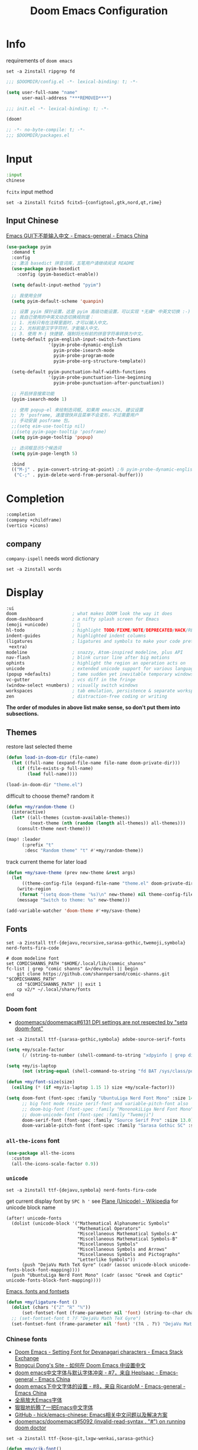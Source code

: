 #+TITLE: Doom Emacs Configuration
#+PROPERTY: header-args:emacs-lisp :results none
#+PROPERTY: header-args:fish :tangle install.fish :results none :shebang "#!/usr/bin/fish" :file-mode (identity #o755)

* Info

requirements of =doom emacs=
#+begin_src fish
set -a 2install ripgrep fd
#+end_src

#+begin_src emacs-lisp
;;; $DOOMDIR/config.el -*- lexical-binding: t; -*-

(setq user-full-name "name"
      user-mail-address "***REMOVED***")
#+end_src

#+begin_src emacs-lisp :tangle init.el
;;; init.el -*- lexical-binding: t; -*-

(doom!
#+end_src

#+begin_src emacs-lisp :tangle packages.el
;; -*- no-byte-compile: t; -*-
;;; $DOOMDIR/packages.el
#+end_src

* Input

#+begin_src emacs-lisp :tangle init.el
:input
chinese
#+end_src

=fcitx= input method
#+begin_src fish :tangle no
set -a 2install fcitx5 fcitx5-{configtool,gtk,nord,qt,rime}
#+end_src

** Input Chinese

[[https://emacs-china.org/t/topic/1271][Emacs GUI下不能输入中文 - Emacs-general - Emacs China]]
#+begin_src emacs-lisp :tangle no
(use-package pyim
  :demand t
  :config
  ;; 激活 basedict 拼音词库，五笔用户请继续阅读 README
  (use-package pyim-basedict
    :config (pyim-basedict-enable))

  (setq default-input-method "pyim")

  ;; 我使用全拼
  (setq pyim-default-scheme 'quanpin)

  ;; 设置 pyim 探针设置，这是 pyim 高级功能设置，可以实现 *无痛* 中英文切换 :-)
  ;; 我自己使用的中英文动态切换规则是：
  ;; 1. 光标只有在注释里面时，才可以输入中文。
  ;; 2. 光标前是汉字字符时，才能输入中文。
  ;; 3. 使用 M-j 快捷键，强制将光标前的拼音字符串转换为中文。
  (setq-default pyim-english-input-switch-functions
                '(pyim-probe-dynamic-english
                  pyim-probe-isearch-mode
                  pyim-probe-program-mode
                  pyim-probe-org-structure-template))

  (setq-default pyim-punctuation-half-width-functions
                '(pyim-probe-punctuation-line-beginning
                  pyim-probe-punctuation-after-punctuation))

  ;; 开启拼音搜索功能
  (pyim-isearch-mode 1)

  ;; 使用 popup-el 来绘制选词框, 如果用 emacs26, 建议设置
  ;; 为 'posframe, 速度很快并且菜单不会变形，不过需要用户
  ;; 手动安装 posframe 包。
  ;;(setq eim-use-tooltip nil)
  ;;(setq pyim-page-tooltip 'posframe)
  (setq pyim-page-tooltip 'popup)

  ;; 选词框显示5个候选词
  (setq pyim-page-length 5)

  :bind
  (("M-j" . pyim-convert-string-at-point) ;与 pyim-probe-dynamic-english 配合
   ("C-;" . pyim-delete-word-from-personal-buffer)))
#+end_src

* Completion

#+begin_src emacs-lisp :tangle init.el
:completion
(company +childframe)
(vertico +icons)
#+end_src

** company

=company-ispell= needs word dictionary
#+begin_src fish
set -a 2install words
#+end_src

* Display

#+begin_src emacs-lisp :tangle init.el
:ui
doom                     ; what makes DOOM look the way it does
doom-dashboard           ; a nifty splash screen for Emacs
(emoji +unicode)         ; 🙂
hl-todo                  ; highlight TODO/FIXME/NOTE/DEPRECATED/HACK/REVIEW
indent-guides            ; highlighted indent columns
(ligatures               ; ligatures and symbols to make your code pretty again
 +extra)
modeline                 ; snazzy, Atom-inspired modeline, plus API
nav-flash                ; blink cursor line after big motions
ophints                  ; highlight the region an operation acts on
unicode                  ; extended unicode support for various languages
(popup +defaults)        ; tame sudden yet inevitable temporary windows
vc-gutter                ; vcs diff in the fringe
(window-select +numbers) ; visually switch windows
workspaces               ; tab emulation, persistence & separate workspaces
zen                      ; distraction-free coding or writing
#+end_src
*The order of modules in above list make sense, so don't put them into subsections.*

** Themes

restore last selected theme
#+begin_src emacs-lisp
(defun load-in-doom-dir (file-name)
  (let ((full-name (expand-file-name file-name doom-private-dir)))
    (if (file-exists-p full-name)
        (load full-name))))

(load-in-doom-dir "theme.el")
#+end_src

difficult to choose theme? random it
#+begin_src emacs-lisp
(defun +my/random-theme ()
  (interactive)
  (let* ((all-themes (custom-available-themes))
         (next-theme (nth (random (length all-themes)) all-themes)))
    (consult-theme next-theme)))

(map! :leader
      (:prefix "t"
       :desc "Random theme" "t" #'+my/random-theme))
#+end_src

track current theme for later load
#+begin_src emacs-lisp
(defun +my/save-theme (prev new-theme &rest args)
  (let
      ((theme-config-file (expand-file-name "theme.el" doom-private-dir)))
    (write-region
     (format "(setq doom-theme '%s)\n" new-theme) nil theme-config-file)
    (message "Switch to theme: %s" new-theme)))

(add-variable-watcher 'doom-theme #'+my/save-theme)
#+end_src

** Fonts

#+begin_src fish
set -a 2install ttf-{dejavu,recursive,sarasa-gothic,twemoji,symbola} nerd-fonts-fira-code

# doom modeline font
set COMICSHANNS_PATH "$HOME/.local/lib/commic_shanns"
fc-list | grep "comic shanns" &>/dev/null || begin
    git clone https://github.com/shannpersand/comic-shanns.git "$COMICSHANNS_PATH"
    cd "$COMICSHANNS_PATH" || exit 1
    cp v2/* ~/.local/share/fonts
end
#+end_src

*** Doom font

- [[https://github.com/doomemacs/doomemacs/issues/6131][doomemacs/doomemacs#6131 DPI settings are not respected by "setq doom-font"]]

#+begin_src fish
set -a 2install ttf-{sarasa-gothic,symbola} adobe-source-serif-fonts
#+end_src

#+begin_src emacs-lisp
(setq +my/scale-factor
      (/ (string-to-number (shell-command-to-string "xdpyinfo | grep dimension | awk '{print $2}' | cut -d'x' -f2")) 720.0))

(setq +my/is-laptop
      (not (string-equal (shell-command-to-string "fd BAT /sys/class/power_supply/") "")))

(defun +my/font-size(size)
  (ceiling (* (if +my/is-laptop 1.15 1) size +my/scale-factor)))

(setq doom-font (font-spec :family "UbuntuLiga Nerd Font Mono" :size 14.3)
      ;; big font mode resize serif-font and variable-pitch-font also
      ;; doom-big-font (font-spec :family "MononokiLiga Nerd Font Mono" :size (+my/font-size 17))
      ;; doom-unicode-font (font-spec :family "Twemoji")
      doom-serif-font (font-spec :family "Source Serif Pro" :size 13.0)
      doom-variable-pitch-font (font-spec :family "Sarasa Gothic SC" :size 14.5))
#+end_src

*** =all-the-icons= font

#+begin_src emacs-lisp
(use-package all-the-icons
  :custom
  (all-the-icons-scale-factor 0.9))
#+end_src

*** =unicode=

#+begin_src fish
set -a 2install ttf-{dejavu,symbola} nerd-fonts-fira-code
#+end_src

get current display font by =SPC h '=
see [[https://en.wikipedia.org/wiki/Plane_(Unicode)][Plane (Unicode) - Wikipedia]] for unicode block name
#+BEGIN_SRC elisp
(after! unicode-fonts
  (dolist (unicode-block '("Mathematical Alphanumeric Symbols"
                           "Mathematical Operators"
                           "Miscellaneous Mathematical Symbols-A"
                           "Miscellaneous Mathematical Symbols-B"
                           "Miscellaneous Symbols"
                           "Miscellaneous Symbols and Arrows"
                           "Miscellaneous Symbols and Pictographs"
                           "Letterlike Symbols"))
      (push "DejaVu Math TeX Gyre" (cadr (assoc unicode-block unicode-fonts-block-font-mapping))))
  (push "UbuntuLiga Nerd Font Mono" (cadr (assoc "Greek and Coptic" unicode-fonts-block-font-mapping))))
#+END_SRC

[[https://idiocy.org/emacs-fonts-and-fontsets.html][Emacs, fonts and fontsets]]
#+begin_src emacs-lisp :tangle no
(defun +my/ligature-font ()
  (dolist (chars '("ℤ" "ℝ" "ℕ"))
      (set-fontset-font (frame-parameter nil 'font) (string-to-char chars) "DejaVu Math TeX Gyre") nil 'prepend)
  ;; (set-fontset-font t ?𝔽 "DejaVu Math TeX Gyre")
  (set-fontset-font (frame-parameter nil 'font) '(?𝔸 . ?𝕐) "DejaVu Math TeX Gyre") nil 'prepend)
#+end_src

*** Chinese fonts

- [[https://emacs.stackexchange.com/questions/68644/doom-emacs-setting-font-for-devanagari-characters][Doom Emacs - Setting Font for Devanagari characters - Emacs Stack Exchange]] 
- [[https://rongcuid.github.io/posts/2021-04-02-Doom-Emacs-CJK.html][Rongcui Dong's Site - 如何在 Doom Emacs 中设置中文]] 
- [[https://emacs-china.org/t/doom-emacs/16809/7][doom emacs中文字体与默认字体冲突 - #7，来自 HepIsaac - Emacs-general - Emacs China]]
- [[https://emacs-china.org/t/doom-emacs/9628/8][doom emacs下中文字体的设置 - #8，来自 RicardoM - Emacs-general - Emacs China]]
- [[https://baohaojun.github.io/blog/2013/05/09/0-emacs-font-global-scaling.html][全局放大Emacs字体]]
- [[https://baohaojun.github.io/blog/2012/12/19/perfect-emacs-chinese-font.html][狠狠地折腾了一把Emacs中文字体]]
- [[https://github.com/hick/emacs-chinese#org-的中文问题][GitHub - hick/emacs-chinese: Emacs相关中文问题以及解决方案]]
- [[https://github.com/doomemacs/doomemacs/issues/5092][doomemacs/doomemacs#5092 (invalid-read-syntax . "#") on running doom doctor]]

#+begin_src fish
set -a 2install ttf-{kose-git,lxgw-wenkai,sarasa-gothic}
#+end_src

#+begin_src emacs-lisp
(defun +my/cjk-font()
  (dolist (charset '(kana han cjk-misc))
    (set-fontset-font (frame-parameter nil 'font) charset
                      (font-spec :family "Kosefont JP"))))

;; set a rescale font to cjk charset fonts,
;; so no explicit font size is needed
;; rescale doom-font cause bold font size != regular
(dolist (rescles '(("更纱黑体" . 0.85)
                   ("Sarasa" . 0.85)
                   ("Rec Mono Casual" . 0.95)
                   ("Kosefont JP" . 0.95)))
  (push rescles face-font-rescale-alist))
#+end_src

*** other faces

#+begin_src fish
set -a 2install ttf-{recursive,twemoji}

# doom modeline font
set COMICSHANNS_PATH "$HOME/.local/lib/commic_shanns"
fc-list | grep "comic shanns" &>/dev/null || begin
    git clone https://github.com/shannpersand/comic-shanns.git "$COMICSHANNS_PATH"
    cd "$COMICSHANNS_PATH" || exit 1
    cp v2/* ~/.local/share/fonts
end
#+end_src

#+begin_src emacs-lisp
(defun +my/better-font (font-size)
  (interactive)
  (if (display-graphic-p)
      (progn
        (set-face-font 'mode-line (font-spec :family "Comic Shanns" :size (+ 0.0 font-size)))
        (set-face-font 'mode-line-inactive (font-spec :family "Comic Shanns" :size (+ 0.0 font-size)))
        (set-face-font 'font-lock-comment-face (font-spec :family "Rec Mono Casual" :size (+ 0.0 font-size)))
        (+my/cjk-font))))

(defun +my|init-font(frame)
  (with-selected-frame frame
    (if (display-graphic-p)
        (+my/better-font 14))))

(if (and (fboundp 'daemonp) (daemonp))
    (add-hook 'after-make-frame-functions #'+my|init-font)
  (add-hook 'doom-init-ui-hook (lambda () (+my/better-font 14))))
(add-hook 'doom-load-theme-hook (lambda () (+my/better-font 14)))

;;https://emacs.stackexchange.com/a/47092
;; DONE restore ligature after exit big font mode
(add-hook 'doom-big-font-mode-hook
          (lambda ()
            (if doom-big-font-mode
                (progn
                  (+my/better-font 22.5)
                  (add-hook 'doom-big-font-mode-hook (lambda () (+my/better-font 14))))
              (remove-hook 'doom-big-font-mode-hook (lambda () (+my/better-font 14))))))

(add-hook 'writeroom-mode-enable-hook (lambda () (+my/better-font 21)))
(add-hook 'writeroom-mode-disable-hook (lambda () (+my/better-font 14)))
#+end_src

*** Font scale

- [[https://emacs.stackexchange.com/questions/29511/text-scale-for-all-faces-in-buffer][text-scale for all faces in buffer - Emacs Stack Exchange]]
- [[https://so.nwalsh.com/2020/01/08-gfs][Emacs “Global Face Scaling”]]
- [[https://github.com/doomemacs/doomemacs/issues/4211][doomemacs/doomemacs#4211 Make `doom/increase-font-size` to adjust more fonts]]

#+begin_src emacs-lisp :tangle packages.el
(package! emacs-gfs
  :recipe (:host github
           :repo "ndw/emacs-gfs"))
#+end_src

- [ ] display =text-scale-mode-amount= in mode-line
#+begin_src emacs-lisp
(use-package! emacs-gfs
  :config
  (setq gfs/default-face-height 140)
  (setq gfs/resizeable-ignore-faces nil)
  (define-key evil-normal-state-map (kbd "C--") 'gfs/shrink-faces)
  (define-key evil-normal-state-map (kbd "C-=") 'gfs/magnify-faces))
#+end_src

** Doom-dashboard

References
- [[https://discourse.doomemacs.org/t/how-to-change-your-splash-screen/57][How to change your splash screen - Configuration - Doom Emacs Discourse]]
- [[https://stackoverflow.com/a/25158644][elisp - Read from a file into a Emacs lisp list - Stack Overflow]]

#+begin_src emacs-lisp
(defun my-weebery-is-always-greater (splash-file-name)
  ;; generated by ~figlet -W DOOM EMACS~
  (let* ((banner (s-split "\n" (f-read splash-file-name) t))
         (longest-line (apply #'max (mapcar #'length banner))))
    (put-text-property
     (point)
     (dolist (line banner (point))
       (insert (+doom-dashboard--center
                +doom-dashboard--width
                (concat line (make-string (max 0 (- longest-line (length line))) 32)))
               "\n"))
     'face 'doom-dashboard-banner)))

(let ((splash-file-name (expand-file-name "splash" doom-private-dir)))
  (if (file-exists-p splash-file-name)
    (setq +doom-dashboard-ascii-banner-fn (lambda () (my-weebery-is-always-greater splash-file-name)))
    ))
#+end_src

add =vterm= entry
#+begin_src emacs-lisp
(add-to-list '+doom-dashboard-menu-sections
             '("Open vterm"
               :icon (all-the-icons-octicon "terminal" :face 'doom-dashboard-menu-title)
               :when (modulep! :term vterm)
               :face (:inherit (doom-dashboard-menu-title bold))
               :action +vterm/here))
#+end_src

#+begin_src emacs-lisp :tangle no
(assoc-delete-all "Open vterm here" +doom-dashboard-menu-sections)
#+end_src

** Ligatures

check code ligatures, *bold* and /italic/ enabled
== <- -> <= => != == >= <== ==> === ?= :=

[[https://emacs-china.org/t/org-source-code/9762/8][求一款适合阅读org source code 的主题 - #8，来自 lijigang - Org-mode - Emacs China]]
#+begin_src emacs-lisp
(with-eval-after-load "ligatures"
  (plist-put! +ligatures-extra-symbols
              :private    "")
  (global-prettify-symbols-mode))
#+end_src

** Doom-modeline

#+begin_src emacs-lisp
(use-package! doom-modeline
  :hook (after-init . doom-modeline-mode)

  :custom
  ;; The limit of the window width.
  ;; If `window-width' is smaller than the limit, some information won't be displayed.
  (doom-modeline-window-width-limit fill-column)
  (doom-modeline-enable-word-count nil)
  (doom-modeline-persp-name t)
  (doom-modeline-persp-icon nil)
  (doom-modeline-workspace-name nil))

;https://github.com/seagle0128/doom-modeline/issues/187
(defun +my/modeline-h ()
  "Calculate the actual char height of the mode-line."
  (ceiling (+ (/ (+my/font-size 14) 2.0) 8.0)))
  ;(if (equal (display-pixel-width) 3840)
  ;    26 24)

(advice-add #'doom-modeline--font-height :override #'+my/modeline-h)
#+end_src

[[https://github.com/seagle0128/doom-modeline/issues/194][one single modeline when split]]
#+begin_src emacs-lisp :tangle no
;; wrap your mode-line-format
;((:eval (when (doom-modeline--active) .)))
(set-face-attribute 'mode-line-inactive nil
                    :underline t
                    :background (face-background 'default))
#+end_src

** Popup

remove ~eww~ from popup buffer list
#+begin_src emacs-lisp
(when (modulep! :ui popup)
  (set-popup-rule!
    "^\\*eww\\*"  ; `eww' (and used by dash docsets)
    :ignore t))
#+end_src

use ~+popup-mode~ to toggle popup mode globally.

** treemacs

#+begin_src emacs-lisp :tangle no
(use-package! treemacs
  :when (modulep! :ui treemacs)
  :init
  (with-eval-after-load 'winum
    (define-key winum-keymap (kbd "M-0") #'treemacs-select-window))
  (setq treemacs-no-load-time-warnings t)
  :config
  (setq treemacs-width 17)
  (setq treemacs-project-follow-cleanup t)
  ;; (setq treemacs-user-mode-line-format t)
  ;; https://github.com/hlissner/doom-emacs/issues/1551
  ;; doom-themes-treemacs-enable-variable-pitch nil

  ;; https://github.com/Alexander-Miller/treemacs/issues/486)
  ;; (dolist (face '(treemacs-root-face
  ;;                 treemacs-git-unmodified-face
  ;;                 treemacs-git-modified-face
  ;;                 treemacs-git-renamed-face
  ;;                 treemacs-git-ignored-face
  ;;                 treemacs-git-untracked-face
  ;;                 treemacs-git-added-face
  ;;                 treemacs-git-conflict-face
  ;;                 treemacs-directory-face
  ;;                 treemacs-directory-collapsed-face
  ;;                 treemacs-file-face
  ;;                 treemacs-tags-face))
  ;;  (set-face-attribute face nil :family "Comic Shanns" :height (+ 80 (+my/font-size 20))))
  (treemacs-follow-mode t)
  (treemacs-filewatch-mode t)
  (treemacs-fringe-indicator-mode 'always)
  (treemacs-git-mode 'extended))

(use-package treemacs-all-the-icons
  :after (treemacs all-the-icons))
#+end_src

** tab bar

#+begin_src emacs-lisp :tangle no
(use-package centaur-tabs
  :custom
  (centaur-tabs-style "box")
  (centaur-tabs-height 26)
  (centaur-tabs-set-icons t)
  ;; (centaur-tabs-plain-icons t)
  (centaur-tabs-gray-out-icons 'buffer)
  (centaur-tabs-set-bar 'left)
  (centaur-tabs-set-modified-marker t)
  :config
  (centaur-tabs-headline-match)
  (centaur-tabs-mode t)
  :hook
  (+doom-dashboard-mode . centaur-tabs-local-mode)
  (ranger-mode-hook . centaur-tabs-local-mode)
  (calendar-mode . centaur-tabs-local-mode)
  (org-agenda-mode . centaur-tabs-local-mode)
  :bind
  (:map evil-normal-state-map
   ("g t" . centaur-tabs-forward)
   ("g T" . centaur-tabs-backward))
  )
#+end_src

** Others

Frame size
#+begin_src emacs-lisp
(add-to-list 'default-frame-alist '(height . 40))
(add-to-list 'default-frame-alist '(width . 120))
#+end_src

Transparency
#+begin_src emacs-lisp
(set-frame-parameter (selected-frame) 'alpha '(85 . 50))
(add-to-list 'default-frame-alist '(alpha . (85 . 50)))

(defun toggle-transparency ()
  (interactive)
  (let ((alpha (frame-parameter nil 'alpha)))
    (set-frame-parameter
     nil 'alpha
     (if (eql (cond ((numberp alpha) alpha)
                    ((numberp (cdr alpha)) (cdr alpha))
                    ;; Also handle undocumented (<active> <inactive>) form.
                    ((numberp (cadr alpha)) (cadr alpha)))
              100)
         '(85 . 50) '(100 . 100)))))

(map! :leader
      (:prefix "t"
       :desc "Toggle transparency"    "T" #'toggle-transparency
       ))
#+end_src

Line numbers
#+begin_src emacs-lisp
(setq display-line-numbers-type nil)
#+end_src

* Editing

#+begin_src emacs-lisp :tangle init.el
:editor
(evil +everywhere); come to the dark side, we have cookies
file-templates    ; auto-snippets for empty files
fold              ; (nigh) universal code folding
(format +onsave)  ; automated prettiness
multiple-cursors  ; editing in many places at once
parinfer          ; turn lisp into python, sort of
snippets          ; my elves. They type so I don't have to
word-wrap         ; soft wrapping with language-aware indent
#+end_src

** Evil

[[https://emacs.stackexchange.com/questions/28135/in-evil-mode-how-can-i-prevent-adding-to-the-kill-ring-when-i-yank-text-visual][In Evil mode, how can I prevent adding to the kill ring when I yank text, vis...]]
#+begin_src emacs-lisp
(setq-default evil-kill-on-visual-paste nil)
#+end_src

Disabling cursor movement when exiting insert mode
#+begin_src emacs-lisp
(setq evil-move-cursor-back nil)
#+end_src

[[https://github.com/doomemacs/doomemacs/issues/6478][doomemacs/doomemacs#6478 `evil-ex-search` skips matches in folded regions (in...]]
#+begin_src emacs-lisp :tangle no
(after! evil
  (evil-select-search-module 'evil-search-module 'isearch))
#+end_src

** File Templates

[[https://github.com/hlissner/doom-emacs/issues/2134][hlissner/doom-emacs#2134 How to create files using the file-templates module?]]
#+begin_src emacs-lisp :tangle no
(after! yasnippet
  :config
  ;; (setq +file-templates-dir "~/.config/doom/templates/")
  (set-file-template! "/leetcode/.+\\.cpp$"
    ;; :when +file-templates-in-emacs-dirs-p
    :trigger "__leetcode.cpp" :mode 'c++-mode))
#+end_src

** format

#+begin_src fish
set -a 2install prettier shfmt clang-format-static-bin python-black
#+end_src

** Others

About Parentheses
#+begin_src emacs-lisp :tangle no
(setq show-paren-style 'expression)
#+end_src

* Emacs

#+begin_src emacs-lisp :tangle init.el
:emacs
electric     ; smarter, keyword-based electric-indent
ibuffer      ; interactive buffer management
(undo +tree) ; persistent, smarter undo for your inevitable mistakes
vc           ; version-control and Emacs, sitting in a tree
#+end_src

** dired-ranger

#+begin_src emacs-lisp :tangle no
(use-package! dired
  :config
  ;; https://github.com/jtbm37/all-the-icons-dired/pull/39/
  (setq all-the-icons-dired-monochrome nil)
  (setq all-the-icons-dired-mode t)
  )

(use-package! ranger
  :when (modulep! :emacs dired +ranger)
  :after dired
  :custom
  (ranger-cleanup-eagerly t)
  (ranger-modify-header t)
  (ranger-cleanup-on-disable t)
  (ranger-return-to-ranger t)
  ;; aviod noisy lsp root request when browsing
  (ranger-show-literal nil)
  (ranger-excluded-extensions '("mkv" "iso" "mp4" "ipynb"))
  (ranger-max-preview-size 10)
  (ranger-dont-show-binary t)
  (ranger-footer-delay 0.2)
  (ranger-preview-delay 0.04)
  :config
  (ranger-override-dired-mode t)
  ;; TODO change =ranger-pop-eshell= to vterm
  ;; (setq helm-descbinds-window-style 'same-window)
  (map! :leader
        (:prefix "o"
         :desc "ranger"    "r" #'ranger
         :desc "REPL"    "R" #'+eval/open-repl-other-window))
  )
#+end_src

** Dired

#+begin_src emacs-lisp
(use-package dired
  :custom
  (dired-recursive-deletes 'always)
  (delete-by-moving-to-trash t)
  (dired-dwim-target t)
  ;; Make sure to use the long name of flags when exists
  ;; eg. use "--almost-all" instead of "-A"
  ;; Otherwise some commands won't work properly
  (dired-listing-switches
        "-l --almost-all --human-readable --time-style=long-iso --group-directories-first --no-group")

  :config
  ;; Dirvish respects all the keybindings in `dired-mode-map'
  (map!
   :map dired-mode-map
   :ng "h" #'dired-up-directory
  ;;  ("j" . dired-next-line)
  ;;  ("k" . dired-previous-line)
   :ng "l" #'dired-find-file
   :ng "+" #'dired-create-empty-file
   :n "i" #'wdired-change-to-wdired-mode
   :n "." #'dired-omit-mode))

(use-package dired-x
  ;; Enable dired-omit-mode by default
  :hook
  (dired-mode . dired-omit-mode)
  :config
  ;; Make dired-omit-mode hide all "dotfiles"
  (setq dired-omit-files
        (concat dired-omit-files "\\|^\\..*$")))
#+end_src

** Dirvish

#+begin_src emacs-lisp :tangle packages.el
(package! dirvish)
#+end_src

#+begin_src emacs-lisp
(setq +my/lineh (+my/modeline-h))
(setq dirvish-mode-line-height `(,+my/lineh . ,+my/lineh))
(setq dirvish-header-line-height `(,+my/lineh . ,+my/lineh))

(use-package dirvish
  :init
  (dirvish-override-dired-mode)
  :custom
  (dirvish-reuse-session t)
  ;; TODO fix line height
  (dirvish-quick-access-entries
   '(("h" "~/"                          "Home")
     ("d" "~/Downloads/"                "Downloads")
     ("m" "/mnt/"                       "Drives")
     ("t" "~/.local/share/Trash/files/" "TrashCan")))
  ;; (dirvish-header-line-format '(:left (path) :right (free-space)))
  (dirvish-mode-line-format
   '(:left
     (sort file-time " " file-size symlink) ; it's ok to place string inside
     :right
     ;; For `dired-filter' users, replace `omit' with `filter' segment defined below
     (omit yank index)))
  (dirvish-attributes '(vc-state subtree-state all-the-icons collapse git-msg file-size))
  ;; Maybe the icons are too big to your eyes
  (dirvish-all-the-icons-height 0.8)
  ;; In case you want the details at startup like `dired'
  (dirvish-hide-details t)
  :config
  ;; (dirvish-peek-mode)
  (map!
   (:leader
    :prefix "o"
    :desc "dirvish"    "i" #'dirvish)
   "C-c f" #'dirvish-fd
   :map dired-mode-map
   "TAB" #'dirvish-toggle-subtree
   "SPC" #'dirvish-show-history
   "*"   #'dirvish-mark-menu
   :gn "r"   #'dirvish-roam
   :gn "b"   #'dirvish-quick-access
   :gn "y"   #'dirvish-yank-menu
   :gn "N"   #'dirvish-narrow
   :gn "f"   #'dirvish-file-info-menu
   :gn "M-n" #'dirvish-history-go-forward
   :gn "M-p" #'dirvish-history-go-backward
   :gn "M-s" #'dirvish-setup-menu
   :gn "M-f" #'dirvish-layout-toggle
   :gn "M-m" #'dirvish-mark-menu
   :gn "q"   #'dirvish-quit
   [remap dired-sort-toggle-or-edit] #'dirvish-quicksort
   [remap dired-do-redisplay] #'dirvish-ls-switches-menu
   [remap dired-summary] #'dirvish-dispatch
   [remap dired-do-copy] #'dirvish-yank-menu
   [remap mode-line-other-buffer] #'dirvish-other-buffer))
#+end_src

* Term

#+begin_src fish
set -a 2install fish libvterm
#+end_src

#+begin_src emacs-lisp :tangle init.el
:term
vterm ; the best terminal emulation in Emacs
#+end_src

** =vterm=

#+begin_src emacs-lisp
(defun +my/vterm-switch ()
  "Switch to vterm buffer in `Term' workspace.
If `Term' workspace not exist, create it.
If no vterm buffer in `Term' workspace, create it."
  (interactive)
  (+workspace-switch "Term" t)
  (let ((vterm-buffer
         ;; return first vterm buffer in `Term' workspace
         (catch 'foo
           (dolist (buffer (+workspace-buffer-list))
             (let ((bn (buffer-name buffer)))
               (when (and bn
                          ;; https://stackoverflow.com/a/2238589
                          (with-current-buffer bn
                            (eq major-mode 'vterm-mode)))
                 (throw 'foo bn))))))
        (display-buffer-alist))
    (if vterm-buffer
        (switch-to-buffer vterm-buffer)
      ;; create vterm buffer if not exist
      (vterm vterm-buffer-name))))
#+end_src

#+begin_src emacs-lisp
(defun +my/vterm-cd-project-root ()
  (interactive)
  (vterm-send-string "cd $PROOT")
  (vterm-send-return))
#+end_src

#+begin_src emacs-lisp
(use-package! vterm
  :custom
  (vterm-shell "/usr/bin/fish")
  (vterm-buffer-name-string "vterm %s")
  (vterm-kill-buffer-on-exit t)
  (vterm-ignore-blink-cursor nil)
  (vterm-max-scrollback 10000)
  :config
  (map! :leader
        (:prefix "o"
         ;; default to vterm at current file directory
         ;; `C-Return' to project root
         :desc "Toggle vterm popup" "t" (cmd!! #'+vterm/toggle t)
         :desc "Open vterm here" "T" (cmd!! #'+vterm/here t)))
  (map! :leader
        (:prefix "b"
         :desc "Switch to vterm buffer" "v" #'+my/vterm-switch))
  ;; TODO fixed-pitch in bpytop like
  ;; (add-hook 'vterm-mode-hook
  ;;           (lambda ()
  ;;             (set (make-local-variable 'buffer-face-mode-face) 'fixed-pitch
  ;;                  (buffer-face-mode t))))
  (define-key vterm-mode-map (kbd "M-q") #'vterm-send-escape)
  (define-key vterm-mode-map [ (control return) ] #'+my/vterm-cd-project-root))
#+end_src

** Colored output issues

https://wiki.archlinux.org/index.php/Emacs#Colored_output_issues
#+begin_src emacs-lisp :tangle no
(add-hook 'shell-mode-hook 'ansi-color-for-comint-mode-on)
#+end_src

** fish shell

#+begin_src emacs-lisp
(when (and (executable-find "fish")
           (require 'fish-completion nil t))
  (global-fish-completion-mode))
#+end_src

ligatures
#+begin_src emacs-lisp
(with-eval-after-load "ligatures"
  (set-ligatures! 'fish-mode
    :def "function"
    :return "return"
    :and "&&"
    :or "||"
    :not "not"
    :true "true"
    :false "false"
    :for "for"))
#+end_src

* Checkers

#+begin_src emacs-lisp :tangle init.el
:checkers
syntax           ; tasing you for every semicolon you forget
(spell +flyspell ; tasing you for misspelling mispelling
       +everywhere)
grammar          ; tasing grammar mistake every you make
#+end_src

** Spell checker

#+begin_src fish
set -a 2install aspell aspell-en
#+end_src

** grammar

#+begin_src fish
set -a 2install languagetool
#+end_src

disable annoying =writegood-mode=
#+begin_src emacs-lisp :tangle packages.el
(package! writegood-mode
  :disable t)
#+end_src

** KILL =proselint=

#+begin_src fish :tangle no
pip install proselint
#+end_src

#+begin_src emacs-lisp :tangle no
(package! flymake-proselint)
#+end_src

#+begin_src emacs-lisp :tangle no
(use-package! flycheck
  :config
  (flycheck-define-checker proselint
      "Flycheck checker using Proselint.

  See URL `http://proselint.com/'."
      :command ("proselint" "--json" "-")
      :standard-input t
      :error-parser flycheck-proselint-parse-errors
      :modes (text-mode org-mode latex-mode LaTeX-mode markdown-mode gfm-mode message-mode)))
#+end_src

** =grammarly=

#+begin_src emacs-lisp :tangle no
(package! flycheck-grammarly)
#+end_src

#+begin_src emacs-lisp :tangle no
(with-eval-after-load 'flycheck
  (flycheck-grammarly-setup))
(setq flycheck-grammarly-check-time 0.8)
#+end_src

* Tools

#+begin_src emacs-lisp :tangle init.el
:tools
biblio          ; Writes a PhD for you (citation needed)
debugger        ; FIXME stepping through code, to help you add bugs
docker
editorconfig    ; let someone else argue about tabs vs spaces
(eval +overlay) ; run code, run (also, repls)
(lookup         ; navigate your code and its documentation
 +docsets
 +dictionary)
(lsp +peek)     ; M-x vscode
magit           ; a git porcelain for Emacs
pdf             ; pdf enhancements
rgb             ; creating color strings
upload          ; map local to remote projects via ssh/ftp
#+end_src

** pdf-tools

default pdf viewer in emacs
[[http://alberto.am/2020-04-11-pdf-tools-as-default-pdf-viewer.html][pdf-tools as the default PDF viewer in Emacs]]
#+begin_src emacs-lisp
(use-package! pdf-tools
  :custom
  (+latex-viewers '(pdf-tools evince okular)))

;; to use pdfview with auctex
(setq TeX-view-program-selection '((output-pdf "PDF Tools")))
(setq TeX-view-program-list '(("PDF Tools" TeX-pdf-tools-sync-view)))
;;(TeX-source-correlate-start-server t)
;; not sure if last line is neccessary

;; to have the buffer refresh after compilation
(add-hook 'TeX-after-compilation-finished-functions
          #'TeX-revert-document-buffer)
#+end_src

** =editorconfig=

#+begin_src fish :tangle install.fish
set -a 2install emacs-editorconfig-git
#+end_src

** lookup

#+begin_src fish
set -a 2install sqlite wordnet-cli
#+end_src

** lsp

[[https://github.com/emacs-lsp/lsp-ui/issues/561#issuecomment-1080363562][emacs-lsp/lsp-ui#561 Scaling/Resizing of sideline fonts]]
#+begin_src emacs-lisp
(use-package lsp-ui :commands lsp-ui-mode
  :config
  (progn
    ;;
    ;; 2022-03-28 - fix sideline height computation
    ;;
    (defun lsp-ui-sideline--compute-height nil
      "Return a fixed size for text in sideline."
      (let ((fontHeight (face-attribute 'lsp-ui-sideline-global :height)))
        (if (null text-scale-mode-remapping)
            '(height
              (if (floatp fontHeight) fontHeight
                (/ (face-attribute 'lsp-ui-sideline-global :height) 100.0))

              ;; Readjust height when text-scale-mode is used
              (list 'height
                    (/ 1 (or (plist-get (cdr text-scale-mode-remapping) :height)
                             1)))))))

    ;;
    ;; 2022-03-28 - fix sideline alignment
    ;;
    (defun lsp-ui-sideline--align (&rest lengths)
      "Align sideline string by LENGTHS from the right of the window."
      (list (* (window-font-width nil 'lsp-ui-sideline-global)
               (+ (apply '+ lengths) (if (display-graphic-p) 1 2)))))))
#+end_src

** magit

[[https://github.com/TheLocehiliosan/yadm][GitHub - TheLocehiliosan/yadm: Yet Another Dotfiles Manager]]
[[https://www.reddit.com/r/emacs/comments/gjukb3/yadm_magit/][reddit:yadm+magit]]

~tramp~ from ~Melpa~ buggy, install it from ~aur~.
#+begin_src emacs-lisp
(use-package! tramp
  :config
  ;; (setenv "SHELL" "/bin/bash")
  (add-to-list 'tramp-methods
               '("yadm"
                 (tramp-remote-shell "/bin/bash")
                 (tramp-remote-shell-args ("-c"))
                 (tramp-login-program "yadm")
                 (tramp-login-args (("enter")))))
                 ;; (tramp-login-env (("SHELL") ("/bin/bash")))))

  (defun yadm-status ()
    (interactive)
    (magit-status "/yadm::"))
  (map! :leader
        (:prefix "g"
         :desc "yadm-status" "a" #'yadm-status)))
#+end_src

can't set shell rightly, change fish prompt in tramp instead. see [[file:~/.config/fish/config.fish]]

* Lang

#+begin_src emacs-lisp :tangle init.el
:lang
(cc +lsp)              ; C/C++/Obj-C madness
emacs-lisp             ; drown in parentheses
(lua +lsp)             ; one-based indices? one-based indices
markdown               ; writing docs for people to ignore
(org                   ; organize your plain life in plain text
 +hugo
 +dragndrop
 +gnuplot
 +noter
 +present
 +pandoc
 +pretty
 +jupyter
 +roam2)
(latex                 ; writing papers in Emacs has never been so fun
 +lsp
 +fold
 +cdlatex)
(python +lsp +pyright) ; beautiful is better than ugly
(sh +fish +lsp)        ; she sells {ba,z,fi}sh shells on the C xor
(yaml +lsp)            ; JSON, but readable
#+end_src

** Latex

#+begin_src fish :tangle no
set -a 2install miktex texlab
#+end_src

#+begin_src emacs-lisp
(use-package! evil-tex
  :when (modulep! :editor evil +everywhere)
  :config
  (setq evil-tex-include-newlines-in-envs nil
        evil-tex-select-newlines-with-envs nil)
  )
#+end_src

*** =cdlatex=

#+begin_src emacs-lisp
(use-package! cdlatex
  :config
  (map! :map cdlatex-mode-map
    :i "TAB" #'cdlatex-tab))
#+end_src

*** =lsp=

word completion along with =(:lang (latex +lsp))=
see =company-backends= variable docs
https://github.com/hlissner/doom-emacs/issues/5672
#+begin_src emacs-lisp
(setq-hook! 'LaTeX-mode-hook +lsp-company-backends '(:separate company-capf company-yasnippet company-dabbrev))
#+end_src

*** math preview

#+begin_src emacs-lisp :tangle packages.el
(package! math-preview)
#+end_src

preview latex formulas
#+begin_src emacs-lisp
(use-package! math-preview
  :custom
  (math-preview-marks '(("\\begin{equation}" . "\\end{equation}")
                        ("\\begin{equation*}" . "\\end{equation*}")
                        ("\\[" . "\\]")
                        ("\\(" . "\\)")
                        ("$$" . "$$")
                        ("$" . "$")))
  (math-preview-preprocess-functions '((lambda (s)
                                         (concat "{\\color{white}" s "}")))))

(autoload 'latex-math-preview-expression "latex-math-preview" nil t)
(autoload 'latex-math-preview-insert-symbol "latex-math-preview" nil t)
(autoload 'latex-math-preview-save-image-file "latex-math-preview" nil t)
(autoload 'latex-math-preview-beamer-frame "latex-math-preview" nil t)
#+end_src

*** Others

clean intermediate files
#+begin_src emacs-lisp
(eval-after-load 'latex
  '(setq LaTeX-clean-intermediate-suffixes (delete "\\.synctex\\.gz"  LaTeX-clean-intermediate-suffixes)
         LaTeX-clean-intermediate-suffixes (append LaTeX-clean-intermediate-suffixes (list "\\.dvi" "\\.fdb_latexmk"))
         Tex-clean-confirm nil))
#+end_src

add =XeTeX= mode in =TeX/LaTeX=
[[https://tex.stackexchange.com/a/21205][emacs - AUCTeX and XeTeX - TeX - LaTeX Stack Exchange]]

#+begin_src emacs-lisp
(add-hook 'LaTeX-mode-hook
          (lambda ()
            (add-to-list 'TeX-command-list '("XeLaTeX" "%`xelatex%(mode)%' %t" TeX-run-TeX nil t))))
;; (setq TeX-command-default "XeLaTeX")))
;; (setq TeX-save-query nil)))
;; (setq TeX-show-compilation nil)))
#+end_src

** lua

#+begin_src fish
set -a 2install lua-language-server
#+end_src

lsp support
#+begin_src emacs-lisp
(use-package! lua-mode
  :when (modulep! :lang lua +lsp)
  :custom
  (lsp-clients-lua-language-server-bin "/usr/lib/lua-language-server/bin/lua-language-server")
  (lsp-clients-lua-language-server-main-location "/usr/lib/lua-language-server/bin/main.lua"))
#+end_src

ligatures
#+begin_src emacs-lisp
(with-eval-after-load "ligatures"
  (set-ligatures! 'lua-mode
    :def "function"
    :return "return"
    :and "and"
    :or "or"
    :not "not"
    :true "true"
    :false "false"
    :for "for"))
#+end_src

** wolfram

#+begin_src emacs-lisp :tangle packages.el
(package! wolfram-mode)
#+end_src

#+begin_src emacs-lisp
;; last update was 5 years ago
(use-package! wolfram-mode
  :config
  (autoload 'wolfram-mode "wolfram-mode" nil t)
  (autoload 'run-wolfram "wolfram-mode" nil t)
  (setq wolfram-program "/usr/local/bin/wolfram")
  (prependq! auto-mode-alist '(
                               ("\\.m\\'" . wolfram-mode)
                               ("\\.fr\\'" . wolfram-mode)
                               ("\\.wl\\'" . wolfram-mode)
                               ("\\.wls\\'" . wolfram-mode))))

(setq wolfram-path "~/.Mathematica/Applications")

(after! lsp
  (add-to-list 'lsp-language-id-configuration '(wolfram-mode . "Mathematica"))

  (lsp-register-client
   (make-lsp-client :language-id 'wolfram
                    :new-connection (lsp-tcp-server-command
                                     (lambda (port)
                                       `("wolfram" ;; or "wolframscript"
                                         "-script" ;; or "-file"
                                         "~/softwares/lsp-wl/init.wls"
                                         ,(concat
                                           "--socket="
                                           (number-to-string port)))))
                    :major-modes '(wolfram-mode)
                    :server-id 'lsp-wl)))
#+end_src

ligatures
#+begin_src emacs-lisp
(with-eval-after-load "ligatures"
  (set-ligatures! 'wolfram-mode
    :and "&&"
    :or "||"
    :not "not"
    :true "True"
    :false "False"))
#+end_src

** python

#+begin_src fish
set -a 2install python-{pytest,nose,pyflakes,isort,lsp-server}
#+end_src

** shell

#+begin_src fish
set -a 2install shellcheck-bin bash-language-server
#+end_src

** org

#+begin_src fish
set -a 2install gnuplot
#+end_src

References
- [[https://github.com/daviwil/emacs-from-scratch/blob/c55d0f5e309f7ed8ffa3c00bc35c75937a5184e4/init.el][emacs-from-scratch/init.el at c55d0f5e309f7ed8ffa3c00bc35c75937a5184e4 · davi...]]
- [[https://emacs.stackexchange.com/a/63793][How to copy links OUT of org-mode? - Emacs Stack Exchange]]
- [[https://stackoverflow.com/a/50875921][emacs - org-mode capture : dynamic file name - Stack Overflow]]

#+begin_src emacs-lisp
(setq org-directory "~/org/")
(defvar co/org-agenda-directory (expand-file-name "agenda" org-directory))
(defun co/org-agenda-file-paths (path)
  (if (listp path)
      (mapcar (lambda (x) (expand-file-name (concat x ".org") co/org-agenda-directory)) path)
    (expand-file-name (concat path ".org") co/org-agenda-directory)))

(defun org-copy-link-url ()
  (interactive)
  (kill-new (org-element-property :raw-link (org-element-context))))
#+end_src

#+begin_src emacs-lisp
(use-package! org
  :custom
  (org-agenda-files (co/org-agenda-file-paths '("todos" "habits" "journal")))
  (org-agenda-start-with-log-mode t)
  (org-log-done 'time)
  (org-log-into-drawer t)
  (org-ellipsis "⤵")
  (org-image-actual-width 400)
  (org-startup-with-inline-images t)
  (org-refile-targets '(("archive.org" :maxlevel . 1)))
  (org-tag-alist
   '((:startgroup)
     ;; Put mutually exclusive tags here
     (:endgroup)
     ("@home" . ?H)
     ("@work" . ?W)
     ("agenda" . ?a)
     ("publish" . ?P)
     ("batch" . ?b)
     ("idea" . ?i)))

  :config
  (map! :map org-mode-map
        :localleader
        "y" #'org-copy-link-url)
  (load-in-doom-dir "org-capture-templates.el")

  ;;(org-clock-persist 'history)
  (org-clock-persistence-insinuate)
  ;; display inline images
  (org-display-inline-images)

  ;; Save Org buffers after refiling!
  (advice-add 'org-refile :after 'org-save-all-org-buffers))
#+end_src

*** org-noter

#+begin_src emacs-lisp
(use-package! org-noter
  :after org
  :custom
  (org-noter-doc-split-fraction '(0.75 . 0.25))
  :config
  (org-noter-set-doc-split-fraction '(0.75 . 0.25)))

#+end_src

*** org-roam

#+begin_src emacs-lisp
(use-package! org-roam
  :after org
  :init
  (setq org-roam-directory (file-truename "~/org/roam")
        org-roam-v2-ack t)
  :custom
  (org-roam-dailies-capture-templates
   '(("d" "default" entry "* %?\n[%<%Y-%m-%d %H:%M>]\n"
      :if-new (file+head "%<%Y-%m-%d>.org" "#+title: %<%Y-%m-%d>\n"))))
  :config
  (require 'org-roam-dailies)
  )
#+end_src

*** org-pandoc-import

#+begin_src emacs-lisp :tangle packages.el
(package! org-pandoc-import
  :recipe (:host github
           :repo "tecosaur/org-pandoc-import"
           :files ("*.el" "filters" "preprocessors")))
#+end_src

#+begin_src emacs-lisp
(use-package! org-pandoc-import :after org)
#+end_src

*** Color ~shell~ block output

[[https://emacs.stackexchange.com/a/52238][How do I attach a custom function to process org-mode babel shell output?]]
#+BEGIN_SRC emacs-lisp :tangle no
(use-package cl-lib
  :init
  (defun org-redisplay-ansi-source-blocks ()
    "Refresh the display of ANSI text source blocks."
    (interactive)
    (org-element-map (org-element-parse-buffer) 'src-block
      (lambda (src)
        (when (equalp "ansi" (org-element-property :language src))
          (let ((begin (org-element-property :begin src))
                (end (org-element-property :end src)))
            (ansi-color-apply-on-region begin end))))))
  :custom
  (add-to-list 'org-babel-after-execute-hook #'org-redisplay-ansi-source-blocks)
  (setq org-babel-default-header-args:shell
        '((:results . "output verbatim drawer")
          (:wrap . "src ansi"))))
#+END_SRC

*** others

org-src
[[https://github.com/hlissner/doom-emacs/issues/5436][hlissner/doom-emacs#5436 org-src-window-setup not working correctly]]
#+begin_src emacs-lisp
(after! org
  (setq org-src-window-setup 'reorganize-frame)
  (set-popup-rule! "^\\*Org Src" :ignore t))
#+end_src

org-agenda
[[https://emacs.stackexchange.com/a/7840][saving - How do I automatically save org-mode buffers? - Emacs Stack Exchange]]
#+begin_src emacs-lisp
(advice-add 'org-agenda-quit :before 'org-save-all-org-buffers)
#+end_src

org-ref
#+begin_src emacs-lisp :tangle no
(use-package org-ref)
#+end_src

org-deft
#+begin_src emacs-lisp :tangle no
(setq deft-directory "~/org")
(setq deft-default-extension "org")
#+end_src

org-habit
#+begin_src emacs-lisp
(use-package! org-habit
  :custom
  (org-habit-graph-column 60)
  :config
  (add-to-list 'org-modules 'org-habit))
#+end_src

* Email

#+begin_src fish
set -a 2install isync mu
#+end_src

Example for initialing =mu= and =mbsync=
#+begin_src fish :tangle no
mkdir -p ~/.mail/$mailname
mu init --maildir=~/.mail --add-email-address=...@...
mbsync -c ~/.config/isync/$mbsyncrc -V -a
#+end_src

#+begin_src emacs-lisp :tangle init.el
:email
(mu4e +***REMOVED***)
#+end_src

** mu4e

#+begin_src emacs-lisp
(use-package mu4e
  ;;:ensure nil
  :defer 20
  :config
  (setq mu4e-update-interval 300)
  (setq mu4e-maildir "~/.mail")
  (setq mu4e-change-filenames-when-moving t)
  (setq mu4e-attachment-dir "~/Downloads")

  ;; enable inline images
  (setq mu4e-view-show-images t)
  ;; every new email composition gets its own frame!
  (setq mu4e-compose-in-new-frame t)

  ;;(mu4e-compose-signature-auto-include nil)

  (setq mu4e-use-fancy-chars t)
  (setq mu4e-view-show-addresses t)
  (setq mu4e-view-prefer-html t))

  ;; (setq mu4e-context-policy 'pick-first)
  ;; (setq mu4e-compose-context-policy nil))
#+end_src

#+begin_src emacs-lisp
(load-in-doom-dir "mu4e.el")
#+end_src

*** alert

#+begin_src emacs-lisp :tangle no
(use-package mu4e-alert
  :after mu4e
  :hook ((after-init . mu4e-alert-enable-mode-line-display)
         (after-init . mu4e-alert-enable-notifications))
  :config (mu4e-alert-set-default-style 'libnotify))
#+end_src

* App

#+begin_src emacs-lisp :tangle init.el
:app
calendar
everywhere                 ; don't leave emacs
(rss +org)                 ; emacs as an RSS reader
#+end_src

** =elfeed=

[[https://pragmaticemacs.wordpress.com/2016/08/17/read-your-rss-feeds-in-emacs-with-elfeed/][Read your RSS feeds in emacs with elfeed | Pragmatic Emacs]]
#+begin_src emacs-lisp
(use-package! elfeed
  :when (modulep! :app rss)
  :bind (:map elfeed-search-mode-map
         ("q" . +my/elfeed-save-db-and-bury))
  :custom
  (elfeed-db-directory (concat (getenv "NCDIR") "elfeed/db/"))
  (elfeed-enclosure-default-dir (concat (getenv "NCDIR") "elfeed/enclosures/"))
  (elfeed-search-filter "@3-weeks-ago")
  (rmh-elfeed-org-files (list "~/org/elfeed.org"))
  :config
  ;; (add-hook! 'elfeed-search-mode-hook 'elfeed-update)

  ;;functions to support syncing .elfeed between machines
  ;;makes sure elfeed reads index from disk before launching
  (defun +my/elfeed-load-db-and-open ()
    "Wrapper to load the elfeed db from disk before opening"
    (interactive)
    (elfeed-db-load)
    (elfeed)
    (elfeed-search-update--force))

  ;;write to disk when quiting
  (defun +my/elfeed-save-db-and-bury ()
    "Wrapper to save the elfeed db to disk before burying buffer"
    (interactive)
    (elfeed-db-save)
    (quit-window)))


(map! :leader
      (:prefix "o"
       (:when (modulep! :app rss)
        :desc "elfeed"    "e" #'elfeed)))


(use-package! elfeed-goodies
  :after elfeed
  :config
  (setq elfeed-goodies/entry-pane-size 0.5))
#+end_src

* Other packages

#+begin_src emacs-lisp :tangle packages.el
(package! academic-phrases)

(package! vlf)

(package! inherit-org :recipe (:host github :repo "chenyanming/inherit-org"))

#+end_src

[[https://stackoverflow.com/a/24357106][How to append multiple elements to a list in Emacs lisp - Stack Overflow]]
#+begin_src emacs-lisp
(defun +my/append-to-list (list-var elements)
  "Append ELEMENTS to the end of LIST-VAR.

change to no return value
The return value is the new value of LIST-VAR."
  (unless (consp elements)
    (error "ELEMENTS must be a list"))
  (let ((list (symbol-value list-var)))
    (if list
        (setcdr (last list) elements)
      (set list-var elements))))
  ;(symbol-value list-var))
#+end_src

** keycast

#+begin_src emacs-lisp :tangle packages.el
(package! keycast)
#+end_src

[[https://github.com/tarsius/keycast/issues/7#issuecomment-881469067][tarsius/keycast#7 Add support for moody and doom-modeline.]]
#+begin_src emacs-lisp
(use-package keycast
  :config
  (define-minor-mode keycast-mode
    "Show current command and its key binding in the mode line (fix for use with doom-mode-line)."
    :global t
    (if keycast-mode
        (add-hook 'pre-command-hook 'keycast--update t)
      (remove-hook 'pre-command-hook 'keycast--update)))
  (add-to-list 'global-mode-string '("" keycast-mode-line)))
(keycast-mode) ;; or run keycast-mode by demand
#+end_src

** projectile

[[https://docs.projectile.mx/projectile/configuration.html][Configuration :: Projectile]]
#+begin_src emacs-lisp
(use-package! projectile
  :custom
  (projectile-indexing-method 'alien)
  (projectile-sort-order 'recently-active)
  (projectile-file-exists-remote-cache-expire (* 10 60))
  (projectile-track-known-projects-automatically nil)
  ;(projectile-require-project-root t)
  (projectile-auto-discover t))
  ;; (projectile-file-exists-local-cache-expire (* 5 60)))
#+end_src

** shrface

#+begin_src emacs-lisp :tangle packages.el
(package! shrface)
#+end_src

#+begin_src emacs-lisp
(use-package shrface
  :defer t
  :config
  (shrface-basic)
  (shrface-trial)
  (shrface-default-keybindings) ; setup default keybindings
  (setq shrface-href-versatile t))

(use-package eww
  :defer t
  :init
  (add-hook 'eww-after-render-hook #'shrface-mode)
  :config
  (require 'shrface))
#+end_src

** pomm

#+begin_src emacs-lisp :tangle packages.el
(package! pomm)
#+end_src

#+begin_src emacs-lisp
(use-package pomm
  :commands (pomm))
#+end_src

** screenshot

#+begin_src emacs-lisp :tangle packages.el
(package! screenshot
  :recipe (:host github :repo "yangsheng6810/screenshot"))
#+end_src

currently buggy
#+begin_src emacs-lisp :tangle no
(use-package screenshot)
#+end_src

** tldr

#+begin_src emacs-lisp :tangle packages.el
(package! tldr)
#+end_src

#+begin_src emacs-lisp
(use-package! tldr
  :custom
  (tldr-enabled-categories '("common" "linux" "osx" "sunos")))
#+end_src

** leetcode

#+begin_src emacs-lisp :tangle no
(use-package leetcode
  :costum
  (leetcode-prefer-language "cpp")
  (leetcode-save-solutions t)
  (leetcode-directory "~/Coding/leetcode"))
#+end_src

** ivy-posframe

#+begin_src emacs-lisp :tangle no
(use-package ivy-posframe
  :custom
  (ivy-posframe-display-functions-alist
   '((swiper          . ivy-display-function-fallback)
     (complete-symbol . ivy-posframe-display-at-point)
     (counsel-M-x     . ivy-posframe-display-at-frame-top-center)
     (t               . ivy-posframe-display)))
  (ivy-posframe-parameters
   '((left-fringe . 8)
     (right-fringe . 8)))
  :config
  (ivy-posframe-mode 1))
#+end_src
** zotxt

#+begin_src emacs-lisp :tangle packages.el
(package! zotxt)
#+end_src

[[http://www.mkbehr.com/posts/a-research-workflow-with-zotero-and-org-mode/][A research workflow with Zotero and Org mode | mkbehr.com]]
#+begin_src emacs-lisp
(use-package zotxt
  :hook (org-mode . (lambda () (org-zotxt-mode 1)))
  :custom
  (zotxt-default-bibliography-style "mkbehr-short")
  :config

  (defun org-zotxt-get-attachment-path ()
    "Get attachment file path"
    (interactive "P")
    (let ((item-id (org-zotxt-extract-link-id-at-point)))
      (deferred:$
        (zotxt--request-deferred
         (format "%s/items" zotxt-url-base)
         :params `(("key" . ,item-id) ("format" . "paths"))
         :parser 'json-read)
        (deferred:nextc it
          (lambda (response)
            (let ((paths (cdr (assq 'paths (elt (request-response-data response) 0)))))
              (org-zotxt-choose-path paths))))
        (deferred:error it #'zotxt--deferred-handle-error)
        (if zotxt--debug-sync (deferred:sync! it)
          (deferred:nextc it
            (lambda (path) path))))))

  (defun +my/tilde-home-path (path)
    "covert path starts with /home/$usr/ to '~'"
    (interactive)
    (let ((home (getenv "HOME")))
      (if (string-prefix-p home path)
          (string-join `("~" ,(string-remove-prefix home path)) "")
        path)))

  (defun org-zotxt-copy-attachment-path ()
    "Open attachment of Zotero items linked at point.
  Opens with `org-open-file', see for more information about ARG."
    (interactive)
    (deferred:$
      (deferred:next
        (lambda ()
          (org-zotxt-get-attachment-path)))
      (deferred:nextc it
        (lambda (path)
          (let ((new-path (+my/tilde-home-path path)))
            (kill-new new-path)
            (message "\"%s\" send to system clipboard!" new-path))))))

  (map! (:map org-zotxt-mode-map
         :desc "org-zotxt-insert-selected"
         "C-c \" \"" (cmd!! #'org-zotxt-insert-reference-link '(4))
         :desc "org-zotxt-copy-attachment-path"
         "C-c \" c" #'org-zotxt-copy-attachment-path)))
#+end_src

* Other configs

** [[https://github.com/hlissner/doom-emacs/issues/397][maximize when start up]]
#+begin_src emacs-lisp :tangle no
(add-to-list 'initial-frame-alist '(fullscreen . maximized))
#+end_src

** proxy
#+begin_src emacs-lisp
(setq url-proxy-services
   '(("no_proxy" . "^\\(localhost\\|10\\..*\\|192\\.168\\..*\\)")
     ("http" . "localhost:8889")
     ("https" . "localhost:8889")))
#+end_src

** reverse words
#+begin_src emacs-lisp
(defun +my/reverse-words (beg end)
  "Reverse the order of words in region."
  (interactive "*r")
  (apply
   'insert
   (reverse
    (split-string
     (delete-and-extract-region beg end) "\\b"))))
#+end_src

* End

#+begin_src fish
paru -S --needed --noconfirm $2install
#+end_src

#+begin_src emacs-lisp :tangle init.el
:os
tty                        ; improve the terminal Emacs experience

:config
literate
(default +bindings +smartparens))
#+end_src
